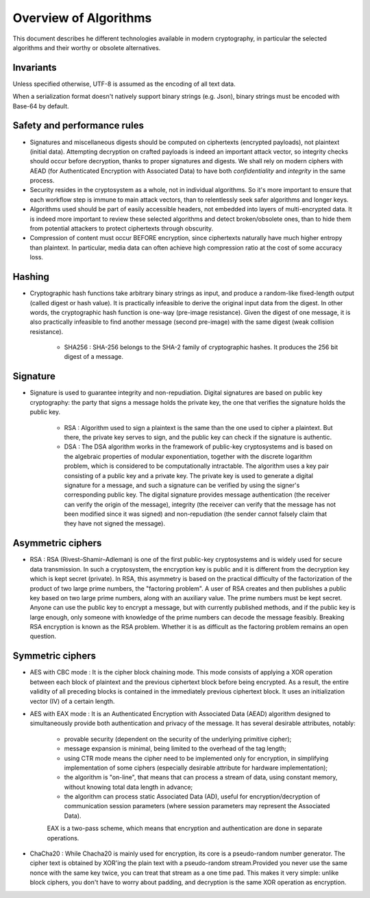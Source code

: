 

Overview of Algorithms
===============================

This document describes he different technologies available in modern cryptography, in particular the selected algorithms and their worthy or obsolete alternatives.


Invariants
----------------

Unless specified otherwise, UTF-8 is assumed as the encoding of all text data.

When a serialization format doesn't natively support binary strings (e.g. Json), binary strings must be encoded with Base-64 by default.


Safety and performance rules
--------------------------------

- Signatures and miscellaneous digests should be computed on ciphertexts (encrypted payloads), not plaintext (initial data). Attempting decryption on crafted payloads is indeed an important attack vector, so integrity checks should occur before decryption, thanks to proper signatures and digests. We shall rely on modern ciphers with AEAD (for Authenticated Encryption with Associated Data) to have both *confidentiality* and *integrity* in the same process.

- Security resides in the cryptosystem as a whole, not in individual algorithms. So it's more important to ensure that each workflow step is immune to main attack vectors, than to relentlessly seek safer algorithms and longer keys.

- Algorithms used should be part of easily accessible headers, not embedded into layers of multi-encrypted data. It is indeed more important to review these selected algorithms and detect broken/obsolete ones, than to hide them from potential attackers to protect ciphertexts through obscurity.

- Compression of content must occur BEFORE encryption, since ciphertexts naturally have much higher entropy than plaintext. In particular, media data can often achieve high compression ratio at the cost of some accuracy loss.


Hashing
-----------

- Cryptographic hash functions take arbitrary binary strings as input, and produce a random-like fixed-length output (called digest or hash value). It is practically infeasible to derive the original input data from the digest. In other words, the cryptographic hash function is one-way (pre-image resistance). Given the digest of one message, it is also practically infeasible to find another message (second pre-image) with the same digest (weak collision resistance).

    - SHA256 : SHA-256 belongs to the SHA-2 family of cryptographic hashes. It produces the 256 bit digest of a message.

Signature
------------

- Signature is used to guarantee integrity and non-repudiation. Digital signatures are based on public key cryptography: the party that signs a message holds the private key, the one that verifies the signature holds the public key.

    - RSA : Algorithm used to sign a plaintext is the same than the one used to cipher a plaintext. But there, the private key serves to sign, and the public key can check if the signature is authentic.

    - DSA : The DSA algorithm works in the framework of public-key cryptosystems and is based on the algebraic properties of modular exponentiation, together with the discrete logarithm problem, which is considered to be computationally intractable. The algorithm uses a key pair consisting of a public key and a private key. The private key is used to generate a digital signature for a message, and such a signature can be verified by using the signer's corresponding public key. The digital signature provides message authentication (the receiver can verify the origin of the message), integrity (the receiver can verify that the message has not been modified since it was signed) and non-repudiation (the sender cannot falsely claim that they have not signed the message).

Asymmetric ciphers
-------------------

- RSA : RSA (Rivest–Shamir–Adleman) is one of the first public-key cryptosystems and is widely used for secure data transmission. In such a cryptosystem, the encryption key is public and it is different from the decryption key which is kept secret (private). In RSA, this asymmetry is based on the practical difficulty of the factorization of the product of two large prime numbers, the "factoring problem". A user of RSA creates and then publishes a public key based on two large prime numbers, along with an auxiliary value. The prime numbers must be kept secret. Anyone can use the public key to encrypt a message, but with currently published methods, and if the public key is large enough, only someone with knowledge of the prime numbers can decode the message feasibly. Breaking RSA encryption is known as the RSA problem. Whether it is as difficult as the factoring problem remains an open question.


Symmetric ciphers
---------------------

- AES with CBC mode : It is the cipher block chaining mode. This mode consists of applying a XOR operation between each block of plaintext and the previous ciphertext block before being encrypted. As a result, the entire validity of all preceding blocks is contained in the immediately previous ciphertext block. It uses an initialization vector (IV) of a certain length.

- AES with EAX mode : It is an Authenticated Encryption with Associated Data (AEAD) algorithm designed to simultaneously provide both authentication and privacy of the message. It has several desirable attributes, notably:

    - provable security (dependent on the security of the underlying primitive cipher);
    - message expansion is minimal, being limited to the overhead of the tag length;
    - using CTR mode means the cipher need to be implemented only for encryption, in simplifying implementation of some ciphers (especially desirable attribute for hardware implementation);
    - the algorithm is "on-line", that means that can process a stream of data, using constant memory, without knowing total data length in advance;
    - the algorithm can process static Associated Data (AD), useful for encryption/decryption of communication session parameters (where session parameters may represent the Associated Data).
    EAX is a two-pass scheme, which means that encryption and authentication are done in separate operations.

- ChaCha20 : While Chacha20 is mainly used for encryption, its core is a pseudo-random number generator. The cipher text is obtained by XOR'ing the plain text with a pseudo-random stream.Provided you never use the same nonce with the same key twice, you can treat that stream as a one time pad. This makes it very simple: unlike block ciphers, you don't have to worry about padding, and decryption is the same XOR operation as encryption.
